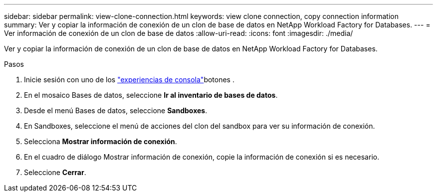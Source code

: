 ---
sidebar: sidebar 
permalink: view-clone-connection.html 
keywords: view clone connection, copy connection information 
summary: Ver y copiar la información de conexión de un clon de base de datos en NetApp Workload Factory for Databases. 
---
= Ver información de conexión de un clon de base de datos
:allow-uri-read: 
:icons: font
:imagesdir: ./media/


[role="lead"]
Ver y copiar la información de conexión de un clon de base de datos en NetApp Workload Factory for Databases.

.Pasos
. Inicie sesión con uno de los link:https://docs.netapp.com/us-en/workload-setup-admin/console-experiences.html["experiencias de consola"^]botones .
. En el mosaico Bases de datos, seleccione *Ir al inventario de bases de datos*.
. Desde el menú Bases de datos, seleccione *Sandboxes*.
. En Sandboxes, seleccione el menú de acciones del clon del sandbox para ver su información de conexión.
. Selecciona *Mostrar información de conexión*.
. En el cuadro de diálogo Mostrar información de conexión, copie la información de conexión si es necesario.
. Seleccione *Cerrar*.

